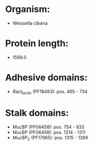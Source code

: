 * Organism:
- Weissella cibaria
* Protein length:
- 1599.0
* Adhesive domains:
- Bact_lectin (PF18483): pos. 465 - 734
* Stalk domains:
- MucBP (PF06458): pos. 754 - 833
- MucBP (PF06458): pos. 1214 - 1311
- MucBP_2 (PF17965): pos. 1315 - 1389

